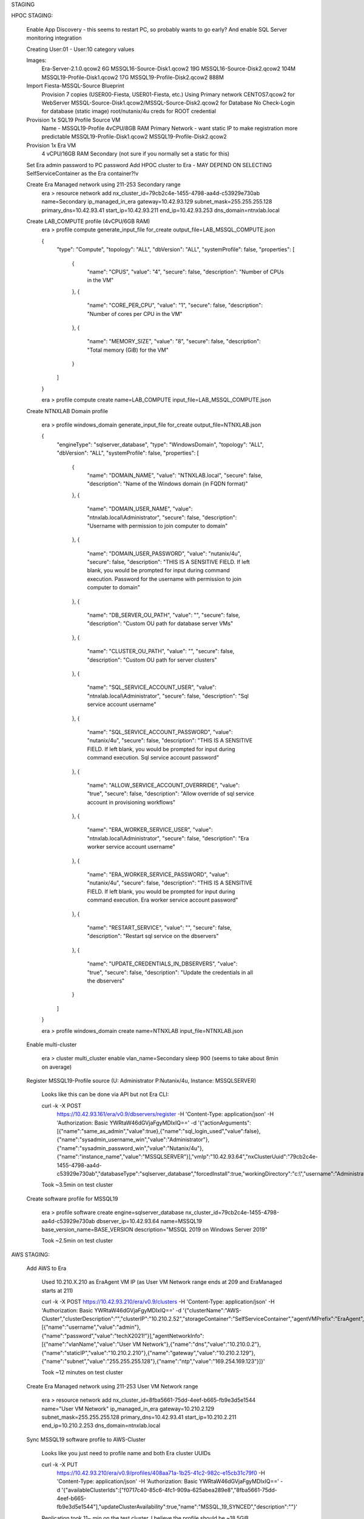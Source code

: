 STAGING

HPOC STAGING:

   Enable App Discovery - this seems to restart PC, so probably wants to go early?
   And enable SQL Server monitoring integration

   Creating User:01 - User:10 category values

   Images:
      Era-Server-2.1.0.qcow2 6G
      MSSQL16-Source-Disk1.qcow2	19G
      MSSQL16-Source-Disk2.qcow2	104M
      MSSQL19-Profile-Disk1.qcow2	17G
      MSSQL19-Profile-Disk2.qcow2 888M

   Import Fiesta-MSSQL-Source Blueprint
      Provision 7 copies (USER00-Fiesta, USER01-Fiesta, etc.)
      Using Primary network
      CENTOS7.qcow2 for WebServer
      MSSQL-Source-Disk1.qcow2/MSSQL-Source-Disk2.qcow2 for Database
      No Check-Login for database (static image)
      root/nutanix/4u creds for ROOT credential

   Provision 1x SQL19 Profile Source VM
      Name - MSSQL19-Profile
      4vCPU/8GB RAM
      Primary Network - want static IP to make registration more predictable
      MSSQL19-Profile-Disk1.qcow2
      MSSQL19-Profile-Disk2.qcow2

   Provision 1x Era VM
      4 vCPU/16GB RAM
      Secondary (not sure if you normally set a static for this)

   Set Era admin password to PC password
   Add HPOC cluster to Era - MAY DEPEND ON SELECTING SelfServiceContainer as the Era container?!v

   Create Era Managed network using 211-253 Secondary range
      era > resource network add nx_cluster_id=79cb2c4e-1455-4798-aa4d-c53929e730ab  name=Secondary ip_managed_in_era gateway=10.42.93.129 subnet_mask=255.255.255.128 primary_dns=10.42.93.41 start_ip=10.42.93.211 end_ip=10.42.93.253 dns_domain=ntnxlab.local

   Create LAB_COMPUTE profile (4vCPU/6GB RAM)
      era > profile compute generate_input_file for_create output_file=LAB_MSSQL_COMPUTE.json

      {
        "type": "Compute",
        "topology": "ALL",
        "dbVersion": "ALL",
        "systemProfile": false,
        "properties": [
          {
            "name": "CPUS",
            "value": "4",
            "secure": false,
            "description": "Number of CPUs in the VM"
          },
          {
            "name": "CORE_PER_CPU",
            "value": "1",
            "secure": false,
            "description": "Number of cores per CPU in the VM"
          },
          {
            "name": "MEMORY_SIZE",
            "value": "8",
            "secure": false,
            "description": "Total memory (GiB) for the VM"
          }
        ]
      }

      era > profile compute create name=LAB_COMPUTE input_file=LAB_MSSQL_COMPUTE.json

   Create NTNXLAB Domain profile

      era > profile windows_domain generate_input_file for_create output_file=NTNXLAB.json

      {
        "engineType": "sqlserver_database",
        "type": "WindowsDomain",
        "topology": "ALL",
        "dbVersion": "ALL",
        "systemProfile": false,
        "properties": [
          {
            "name": "DOMAIN_NAME",
            "value": "NTNXLAB.local",
            "secure": false,
            "description": "Name of the Windows domain (in FQDN format)"
          },
          {
            "name": "DOMAIN_USER_NAME",
            "value": "ntnxlab.local\\Administrator",
            "secure": false,
            "description": "Username with permission to join computer to domain"
          },
          {
            "name": "DOMAIN_USER_PASSWORD",
            "value": "nutanix/4u",
            "secure": false,
            "description": "THIS IS A SENSITIVE FIELD. If left blank, you would be prompted for input during command execution. Password for the username with permission to join computer to domain"
          },
          {
            "name": "DB_SERVER_OU_PATH",
            "value": "",
            "secure": false,
            "description": "Custom OU path for database server VMs"
          },
          {
            "name": "CLUSTER_OU_PATH",
            "value": "",
            "secure": false,
            "description": "Custom OU path for server clusters"
          },
          {
            "name": "SQL_SERVICE_ACCOUNT_USER",
            "value": "ntnxlab.local\\Administrator",
            "secure": false,
            "description": "Sql service account username"
          },
          {
            "name": "SQL_SERVICE_ACCOUNT_PASSWORD",
            "value": "nutanix/4u",
            "secure": false,
            "description": "THIS IS A SENSITIVE FIELD. If left blank, you would be prompted for input during command execution. Sql service account password"
          },
          {
            "name": "ALLOW_SERVICE_ACCOUNT_OVERRRIDE",
            "value": "true",
            "secure": false,
            "description": "Allow override of sql service account in provisioning workflows"
          },
          {
            "name": "ERA_WORKER_SERVICE_USER",
            "value": "ntnxlab.local\\Administrator",
            "secure": false,
            "description": "Era worker service account username"
          },
          {
            "name": "ERA_WORKER_SERVICE_PASSWORD",
            "value": "nutanix/4u",
            "secure": false,
            "description": "THIS IS A SENSITIVE FIELD. If left blank, you would be prompted for input during command execution. Era worker service account password"
          },
          {
            "name": "RESTART_SERVICE",
            "value": "",
            "secure": false,
            "description": "Restart sql service on the dbservers"
          },
          {
            "name": "UPDATE_CREDENTIALS_IN_DBSERVERS",
            "value": "true",
            "secure": false,
            "description": "Update the credentials in all the dbservers"
          }
        ]
      }

      era > profile windows_domain create name=NTNXLAB input_file=NTNXLAB.json

   Enable multi-cluster

      era > cluster multi_cluster enable vlan_name=Secondary
      sleep 900 (seems to take about 8min on average)

   Register MSSQL19-Profile source (U: Administrator P:Nutanix/4u, Instance: MSSQLSERVER)

      Looks like this can be done via API but not Era CLI:

      curl -k -X POST \
      	https://10.42.93.161/era/v0.9/dbservers/register \
      	-H 'Content-Type: application/json' \
      	-H 'Authorization: Basic YWRtaW46dGVjaFgyMDIxIQ==' \
      	-d \
      	'{"actionArguments":[{"name":"same_as_admin","value":true},{"name":"sql_login_used","value":false},{"name":"sysadmin_username_win","value":"Administrator"},{"name":"sysadmin_password_win","value":"Nutanix/4u"},{"name":"instance_name","value":"MSSQLSERVER"}],"vmIp":"10.42.93.64","nxClusterUuid":"79cb2c4e-1455-4798-aa4d-c53929e730ab","databaseType":"sqlserver_database","forcedInstall":true,"workingDirectory":"c:\\","username":"Administrator","password":"Nutanix/4u","eraDeployBase":"c:\\"}'

      Took ~3.5min on test cluster

   Create software profile for MSSQL19

      era > profile software create engine=sqlserver_database nx_cluster_id=79cb2c4e-1455-4798-aa4d-c53929e730ab dbserver_ip=10.42.93.64 name=MSSQL19 base_version_name=BASE_VERSION description="MSSQL 2019 on Windows Server 2019"

      Took ~2.5min on test cluster

AWS STAGING:

   Add AWS to Era

      Used 10.210.X.210 as EraAgent VM IP (as User VM Network range ends at 209 and EraManaged starts at 211)

      curl -k -X POST \
      https://10.42.93.210/era/v0.9/clusters \
      -H 'Content-Type: application/json' \
      -H 'Authorization: Basic YWRtaW46dGVjaFgyMDIxIQ==' \
      -d \
      '{"clusterName":"AWS-Cluster","clusterDescription":"","clusterIP":"10.210.2.52","storageContainer":"SelfServiceContainer","agentVMPrefix":"EraAgent","port":9440,"protocol":"https","clusterType":"NTNX","version":"v2","credentialsInfo":[{"name":"username","value":"admin"},{"name":"password","value":"techX2021!"}],"agentNetworkInfo":[{"name":"vlanName","value":"User VM Network"},{"name":"dns","value":"10.210.0.2"},{"name":"staticIP","value":"10.210.2.210"},{"name":"gateway","value":"10.210.2.129"},{"name":"subnet","value":"255.255.255.128"},{"name":"ntp","value":"169.254.169.123"}]}'

      Took ~12 minutes on test cluster

   Create Era Managed network using 211-253 User VM Network range

      era > resource network add nx_cluster_id=8fba5661-75dd-4eef-b665-fb9e3d5e1544 name="User VM Network" ip_managed_in_era gateway=10.210.2.129 subnet_mask=255.255.255.128 primary_dns=10.42.93.41 start_ip=10.210.2.211 end_ip=10.210.2.253 dns_domain=ntnxlab.local

   Sync MSSQL19 software profile to AWS-Cluster

      Looks like you just need to profile name and both Era cluster UUIDs

      curl -k -X PUT \
   	https://10.42.93.210/era/v0.9/profiles/408aa71a-1b25-41c2-982c-e15cb31c79f0 \
   	-H 'Content-Type: application/json' \
   	-H 'Authorization: Basic YWRtaW46dGVjaFgyMDIxIQ==' \
   	-d \
   	'{"availableClusterIds":["f0717c40-85c6-4fc1-909a-625abea289e8","8fba5661-75dd-4eef-b665-fb9e3d5e1544"],"updateClusterAvailability":true,"name":"MSSQL_19_SYNCED","description":""}'

      Replication took 11~ min on the test cluster. I believe the profile should be ~18.5GiB





Era Domain profile NTNXLAB
Era AD auth, add SSP Operators group with all 3 roles
Add PE to Era
Create Era managed network 211-253 IP range

enable multi-cluster
Spin up 1 copy of source DB
register that DB server
Create software profile from that image

(AWS staging script) Add AWS PE to Era
(AWS staging script) Create Era managed network 210-253 IP range
(AWS staging script) replicate MSSQL software profile to AWS


USE CASE

https://portal.nutanix.com/page/documents/details?targetId=Nutanix-Era-User-Guide-v2_1:Nutanix-Era-User-Guide-v2_1

User with single instance on-prem app (Fiesta webserver/MSSQL DB VM/extra DBs in it)
Customer wants to build in more resiliency for app
Register source DBs (Fiesta)
Use Era to provision AAG across on-prem (2 sync copies) and AWS (1 async copy) - SE would manually import data afterwards ~60 minutes

Register Sample DB from same source VM
Add AWS-Cluster to Sample.DB time machine data access management
Clone Sample.db to another single instance VM (provisioned on AWS)

Use pre-provisioned source DB to do hammer DB stuff

Once AAG is done, update Fiesta webserver to point to AAG VIP
Fail primary AAG VM, confirm web app still works
Fail remaining on-prem AAG VM, log into AWS copy and make active - potential for data loss, but still have up time, need to speak to other considerations for webserver level HA (replicas/load balancers)

Once sample.db clone is done, patch that VM
